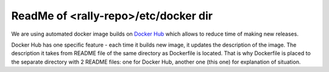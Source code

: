 ReadMe of <rally-repo>/etc/docker dir
=====================================

We are using automated docker image builds on `Docker Hub
<https://hub.docker.com/>`_ which allows to reduce time of making new releases.

Docker Hub has one specific feature - each time it builds new image, it
updates the description of the image. The description it takes from README file
of the same directory as Dockerfile is located. That is why Dockerfile is
placed to the separate directory with 2 README files: one for Docker Hub,
another one (this one) for explanation of situation.
